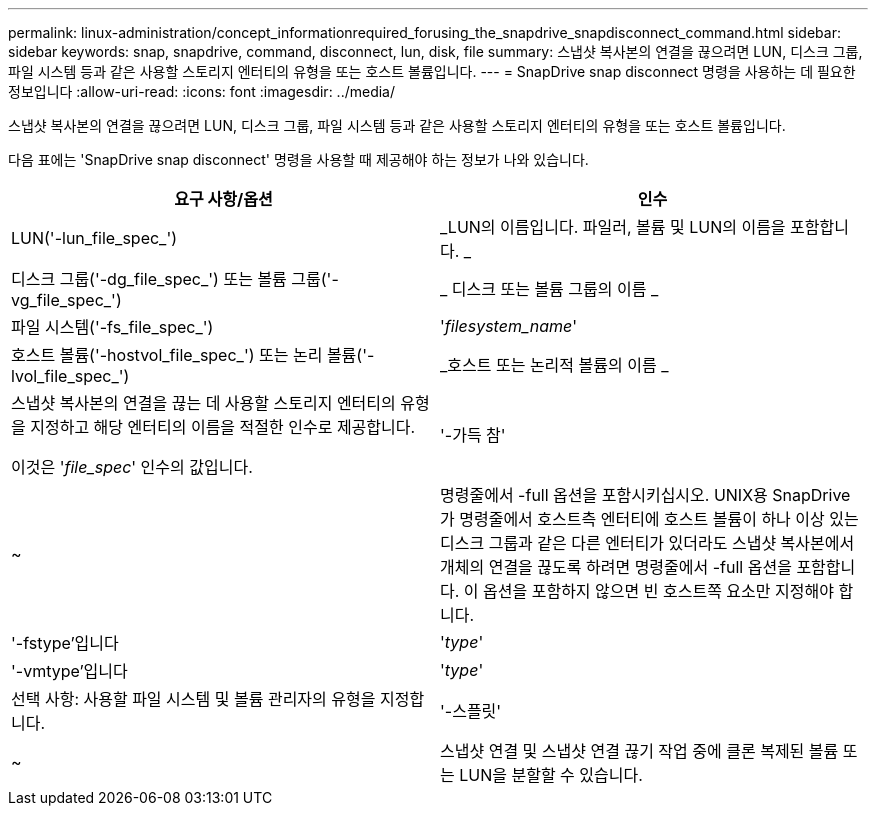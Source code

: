 ---
permalink: linux-administration/concept_informationrequired_forusing_the_snapdrive_snapdisconnect_command.html 
sidebar: sidebar 
keywords: snap, snapdrive, command, disconnect, lun, disk, file 
summary: 스냅샷 복사본의 연결을 끊으려면 LUN, 디스크 그룹, 파일 시스템 등과 같은 사용할 스토리지 엔터티의 유형을 또는 호스트 볼륨입니다. 
---
= SnapDrive snap disconnect 명령을 사용하는 데 필요한 정보입니다
:allow-uri-read: 
:icons: font
:imagesdir: ../media/


[role="lead"]
스냅샷 복사본의 연결을 끊으려면 LUN, 디스크 그룹, 파일 시스템 등과 같은 사용할 스토리지 엔터티의 유형을 또는 호스트 볼륨입니다.

다음 표에는 'SnapDrive snap disconnect' 명령을 사용할 때 제공해야 하는 정보가 나와 있습니다.

|===
| 요구 사항/옵션 | 인수 


 a| 
LUN('-lun_file_spec_')
 a| 
_LUN의 이름입니다. 파일러, 볼륨 및 LUN의 이름을 포함합니다. _



 a| 
디스크 그룹('-dg_file_spec_') 또는 볼륨 그룹('-vg_file_spec_')
 a| 
_ 디스크 또는 볼륨 그룹의 이름 _



 a| 
파일 시스템('-fs_file_spec_')
 a| 
'_filesystem_name_'



 a| 
호스트 볼륨('-hostvol_file_spec_') 또는 논리 볼륨('-lvol_file_spec_')
 a| 
_호스트 또는 논리적 볼륨의 이름 _



 a| 
스냅샷 복사본의 연결을 끊는 데 사용할 스토리지 엔터티의 유형을 지정하고 해당 엔터티의 이름을 적절한 인수로 제공합니다.

이것은 '_file_spec_' 인수의 값입니다.



 a| 
'-가득 참'
 a| 
~



 a| 
명령줄에서 -full 옵션을 포함시키십시오. UNIX용 SnapDrive가 명령줄에서 호스트측 엔터티에 호스트 볼륨이 하나 이상 있는 디스크 그룹과 같은 다른 엔터티가 있더라도 스냅샷 복사본에서 개체의 연결을 끊도록 하려면 명령줄에서 -full 옵션을 포함합니다. 이 옵션을 포함하지 않으면 빈 호스트쪽 요소만 지정해야 합니다.



 a| 
'-fstype'입니다
 a| 
'_type_'



 a| 
'-vmtype'입니다
 a| 
'_type_'



 a| 
선택 사항: 사용할 파일 시스템 및 볼륨 관리자의 유형을 지정합니다.



 a| 
'-스플릿'
 a| 
~



 a| 
스냅샷 연결 및 스냅샷 연결 끊기 작업 중에 클론 복제된 볼륨 또는 LUN을 분할할 수 있습니다.

|===